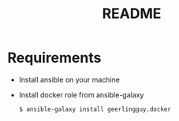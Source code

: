 #+TITLE: README

* Requirements
- Install ansible on your machine
- Install docker role from ansible-galaxy
  #+BEGIN_SRC bash
  $ ansible-galaxy install geerlingguy.docker
  #+END_SRC
